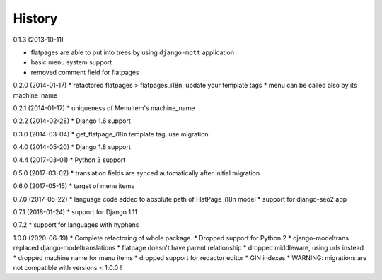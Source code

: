 History
=========

0.1.3 (2013-10-11)

* flatpages are able to put into trees by using ``django-mptt`` application
* basic menu system support
* removed comment field for flatpages

0.2.0 (2014-01-17)
* refactored flatpages > flatpages_i18n, update your template tags
* menu can be called also by its machine_name

0.2.1 (2014-01-17)
* uniqueness of MenuItem's machine_name

0.2.2 (2014-02-28)
* Django 1.6 support

0.3.0 (2014-03-04)
* get_flatpage_i18n template tag, use migration.

0.4.0 (2014-05-20)
* Django 1.8 support

0.4.4 (2017-03-01)
* Python 3 support

0.5.0 (2017-03-02)
* translation fields are synced automatically after initial migration

0.6.0 (2017-05-15)
* target of menu items

0.7.0 (2017-05-22)
* language code added to absolute path of FlatPage_i18n model
* support for django-seo2 app

0.7.1 (2018-01-24)
* support for Django 1.11

0.7.2
* support for languages with hyphens

1.0.0 (2020-06-19)
* Complete refactoring of whole package.
* Dropped support for Python 2
* django-modeltrans replaced django-modeltranslations
* flatpage doesn't have parent relationship
* dropped middleware, using urls instead
* dropped machine name for menu items
* dropped support for redactor editor
* GIN indexes
* WARNING: migrations are not compatible with versions < 1.0.0 !